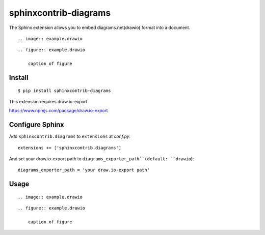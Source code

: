 ======================
sphinxcontrib-diagrams
======================

The Sphinx extension allows you to embed diagrams.net(drawio) format into a document.

::

    .. image:: example.drawio

::

    .. figure:: example.drawio

        caption of figure

Install
=======

::

   $ pip install sphinxcontrib-diagrams

This extension requires draw.io-export.

https://www.npmjs.com/package/draw.io-export


Configure Sphinx
================

Add ``sphinxcontrib.diagrams`` to ``extensions`` at `conf.py`::

     extensions += ['sphinxcontrib.diagrams']


And set your draw.io-export path to ``diagrams_exporter_path``(default: ``drawio``)::

     diagrams_exporter_path = 'your draw.io-export path'


Usage
=====

::

    .. image:: example.drawio

::

    .. figure:: example.drawio

        caption of figure

.. _image: http://docutils.sourceforge.net/docs/ref/rst/directives.html#image
.. _figure: http://docutils.sourceforge.net/docs/ref/rst/directives.html#figure
